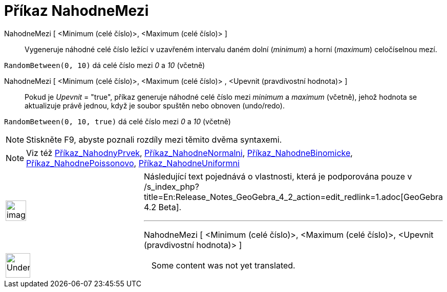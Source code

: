 = Příkaz NahodneMezi
:page-en: commands/RandomBetween
ifdef::env-github[:imagesdir: /cs/modules/ROOT/assets/images]

NahodneMezi [ <Minimum (celé číslo)>, <Maximum (celé číslo)> ]::
  Vygeneruje náhodné celé číslo ležící v uzavřeném intervalu daném dolní (_minimum_) a horní (_maximum_) celočíselnou mezí.

[EXAMPLE]
====

`++RandomBetween(0, 10)++` dá celé číslo mezi _0_ a _10_ (včetně)

====

NahodneMezi [ <Minimum (celé číslo)>, <Maximum (celé číslo)> , <Upevnit (pravdivostní hodnota)> ]::
  Pokud je _Upevnit_ = "true", příkaz generuje náhodné celé číslo mezi _minimum_ a _maximum_ (včetně), jehož hodnota se aktualizuje právě jednou, když je soubor spuštěn nebo obnoven (undo/redo).

[EXAMPLE]
====

`++RandomBetween(0, 10, true)++` dá celé číslo mezi _0_ a _10_ (včetně)

====

[NOTE]
====

Stiskněte [.kcode]#F9#, abyste poznali rozdíly mezi těmito dvěma syntaxemi.

====

[NOTE]
====

Viz též xref:/commands/NahodnyPrvek.adoc[Příkaz_NahodnyPrvek],
xref:/commands/NahodneNormalni.adoc[Příkaz_NahodneNormalni],
xref:/commands/NahodneBinomicke.adoc[Příkaz_NahodneBinomicke],
xref:/commands/NahodnePoissonovo.adoc[Příkaz_NahodnePoissonovo],
xref:/commands/NahodneUniformni.adoc[Příkaz_NahodneUniformni]

====

[width="100%",cols="50%,50%",]
|===
a|
image:Ambox_content.png[image,width=40,height=40]

a|
Následující text pojednává o vlastnosti, která je podporována pouze v
/s_index_php?title=En:Release_Notes_GeoGebra_4_2_action=edit_redlink=1.adoc[GeoGebra 4.2 Beta].

'''''

NahodneMezi [ <Minimum (celé číslo)>, <Maximum (celé číslo)>, <Upevnit (pravdivostní hodnota)> ]

|===

[width="100%",cols="50%,50%",]
|===
a|
image:48px-UnderConstruction.png[UnderConstruction.png,width=48,height=48]

|Some content was not yet translated.
|===
